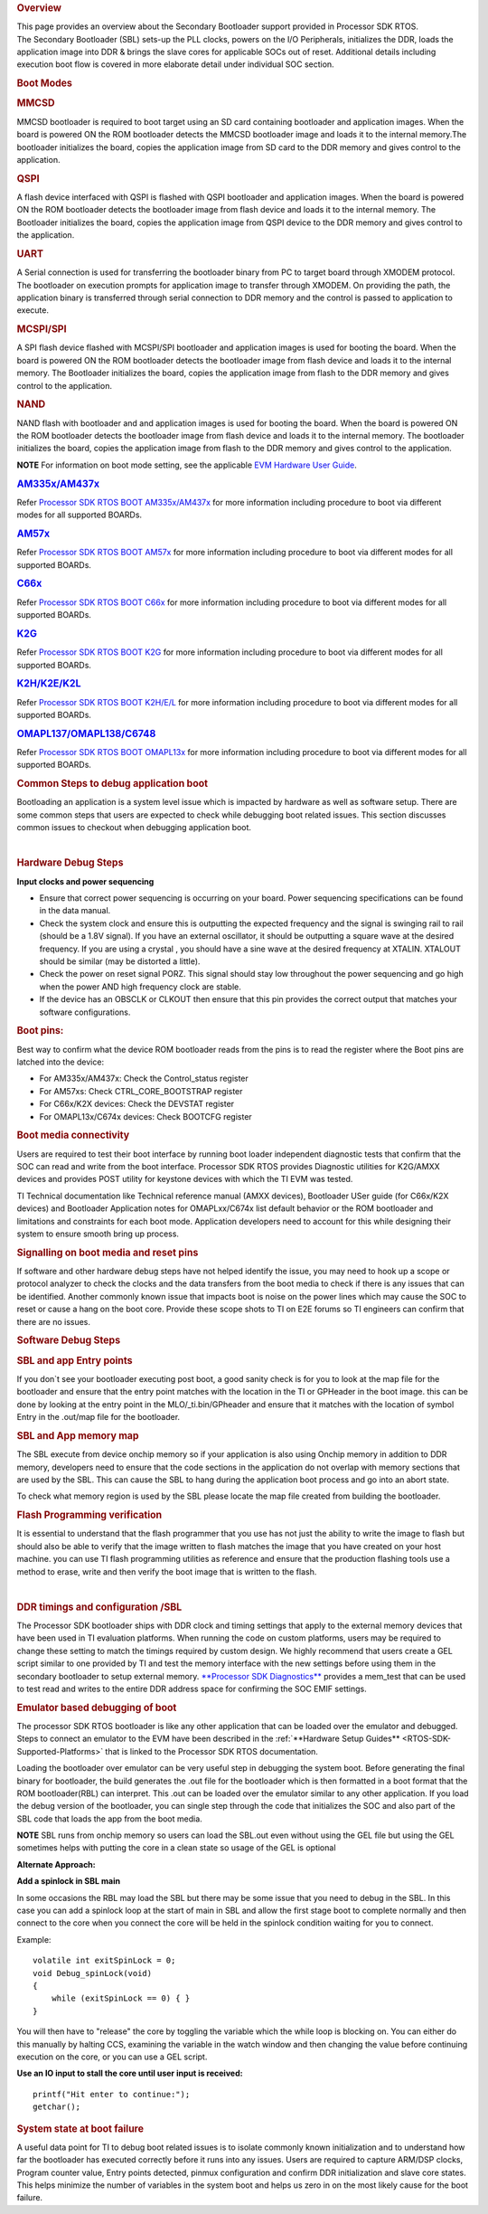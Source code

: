 .. http://processors.wiki.ti.com/index.php/Processor_SDK_RTOS_Boot

.. rubric:: Overview
   :name: overview-1

| This page provides an overview about the Secondary Bootloader support
  provided in Processor SDK RTOS.

| The Secondary Bootloader (SBL) sets-up the PLL clocks, powers on the
  I/O Peripherals, initializes the DDR, loads the application image into
  DDR & brings the slave cores for applicable SOCs out of reset.
  Additional details including execution boot flow is covered in more
  elaborate detail under individual SOC section.

.. rubric:: Boot Modes
   :name: boot-modes

.. rubric:: MMCSD
   :name: mmcsd

MMCSD bootloader is required to boot target using an SD card containing
bootloader and application images. When the board is powered ON the ROM
bootloader detects the MMCSD bootloader image and loads it to the
internal memory.The bootloader initializes the board, copies the
application image from SD card to the DDR memory and gives control to
the application.

.. rubric:: QSPI
   :name: qspi

A flash device interfaced with QSPI is flashed with QSPI bootloader and
application images. When the board is powered ON the ROM bootloader
detects the bootloader image from flash device and loads it to the
internal memory. The Bootloader initializes the board, copies the
application image from QSPI device to the DDR memory and gives control
to the application.

.. rubric:: UART
   :name: uart

A Serial connection is used for transferring the bootloader binary from
PC to target board through XMODEM protocol. The bootloader on execution
prompts for application image to transfer through XMODEM. On providing
the path, the application binary is transferred through serial
connection to DDR memory and the control is passed to application to
execute.

.. rubric:: MCSPI/SPI
   :name: mcspispi

A SPI flash device flashed with MCSPI/SPI bootloader and application
images is used for booting the board. When the board is powered ON the
ROM bootloader detects the bootloader image from flash device and loads
it to the internal memory. The Bootloader initializes the board, copies
the application image from flash to the DDR memory and gives control to
the application.

.. rubric:: NAND
   :name: nand

NAND flash with bootloader and and application images is used for
booting the board. When the board is powered ON the ROM bootloader
detects the bootloader image from flash device and loads it to the
internal memory. The bootloader initializes the board, copies the
application image from flash to the DDR memory and gives control to the
application.

.. raw:: html

   <div
   style="margin: 5px; padding: 2px 10px; background-color: #ecffff; border-left: 5px solid #3399ff;">

**NOTE**
For information on boot mode setting, see the applicable `EVM Hardware
User
Guide <http://processors.wiki.ti.com/index.php/Processor_SDK_Supported_Platforms_and_Versions>`__.

.. raw:: html

   </div>

.. rubric:: `AM335x/AM437x <http://processors.wiki.ti.com/index.php/Processor_SDK_RTOS_BOOT_AM335x/AM437x>`__
   :name: am335xam437x

Refer `Processor SDK RTOS BOOT
AM335x/AM437x <http://processors.wiki.ti.com/index.php/Processor_SDK_RTOS_BOOT_AM335x/AM437x>`__ for
more information including procedure to boot via different modes for all
supported BOARDs.

.. rubric:: `AM57x <http://processors.wiki.ti.com/index.php/Processor_SDK_RTOS_BOOT_AM57x>`__
   :name: am57x

Refer `Processor SDK RTOS BOOT
AM57x <http://processors.wiki.ti.com/index.php/Processor_SDK_RTOS_BOOT_AM57x>`__ for more information
including procedure to boot via different modes for all supported
BOARDs.

.. rubric:: `C66x <http://processors.wiki.ti.com/index.php/Processor_SDK_RTOS_BOOT_C66x>`__
   :name: c66x

Refer `Processor SDK RTOS BOOT
C66x <http://processors.wiki.ti.com/index.php/Processor_SDK_RTOS_BOOT_C66x>`__ for more information
including procedure to boot via different modes for all supported
BOARDs.

.. rubric:: `K2G <http://processors.wiki.ti.com/index.php/Processor_SDK_RTOS_BOOT_K2G>`__
   :name: k2g

Refer `Processor SDK RTOS BOOT
K2G <http://processors.wiki.ti.com/index.php/Processor_SDK_RTOS_BOOT_K2G>`__ for more information
including procedure to boot via different modes for all supported
BOARDs.

.. rubric:: `K2H/K2E/K2L <http://processors.wiki.ti.com/index.php/Processor_SDK_RTOS_BOOT_K2H/E/L>`__
   :name: k2hk2ek2l

Refer `Processor SDK RTOS BOOT
K2H/E/L <http://processors.wiki.ti.com/index.php/Processor_SDK_RTOS_BOOT_K2H/E/L>`__ for more
information including procedure to boot via different modes for all
supported BOARDs.

.. rubric:: `OMAPL137/OMAPL138/C6748 <http://processors.wiki.ti.com/index.php/Processor_SDK_RTOS_BOOT_OMAPL13x>`__
   :name: omapl137omapl138c6748

Refer `Processor SDK RTOS BOOT
OMAPL13x <http://processors.wiki.ti.com/index.php/Processor_SDK_RTOS_BOOT_OMAPL13x>`__ for more
information including procedure to boot via different modes for all
supported BOARDs.

.. rubric:: Common Steps to debug application boot
   :name: common-steps-to-debug-application-boot

Bootloading an application is a system level issue which is impacted by
hardware as well as software setup. There are some common steps that
users are expected to check while debugging boot related issues. This
section discusses common issues to checkout when debugging application
boot.

| 

.. rubric:: Hardware Debug Steps
   :name: hardware-debug-steps

.. raw:: html

   <div class="toccolours" style="width:1600px">

**Input clocks and power sequencing**

-  Ensure that correct power sequencing is occurring on your board.
   Power sequencing specifications can be found in the data manual.
-  Check the system clock and ensure this is outputting the expected
   frequency and the signal is swinging rail to rail (should be a 1.8V
   signal). If you have an external oscillator, it should be outputting
   a square wave at the desired frequency. If you are using a crystal ,
   you should have a sine wave at the desired frequency at XTALIN.
   XTALOUT should be similar (may be distorted a little).
-  Check the power on reset signal PORZ. This signal should stay low
   throughout the power sequencing and go high when the power AND high
   frequency clock are stable.
-  If the device has an OBSCLK or CLKOUT then ensure that this pin
   provides the correct output that matches your software
   configurations.

.. rubric:: **Boot pins:**
   :name: boot-pins

Best way to confirm what the device ROM bootloader reads from the pins
is to read the register where the Boot pins are latched into the device:

-  For AM335x/AM437x: Check the Control_status register
-  For AM57xs: Check CTRL_CORE_BOOTSTRAP register
-  For C66x/K2X devices: Check the DEVSTAT register
-  For OMAPL13x/C674x devices: Check BOOTCFG register

.. rubric:: **Boot media connectivity**
   :name: boot-media-connectivity

Users are required to test their boot interface by running boot loader
independent diagnostic tests that confirm that the SOC can read and
write from the boot interface. Processor SDK RTOS provides Diagnostic
utilities for K2G/AMXX devices and provides POST utility for keystone
devices with which the TI EVM was tested.

TI Technical documentation like Technical reference manual (AMXX
devices), Bootloader USer guide (for C66x/K2X devices) and Bootloader
Application notes for OMAPLxx/C674x list default behavior or the ROM
bootloader and limitations and constraints for each boot mode.
Application developers need to account for this while designing their
system to ensure smooth bring up process.

.. rubric:: **Signalling on boot media and reset pins**
   :name: signalling-on-boot-media-and-reset-pins

If software and other hardware debug steps have not helped identify the
issue, you may need to hook up a scope or protocol analyzer to check the
clocks and the data transfers from the boot media to check if there is
any issues that can be identified. Another commonly known issue that
impacts boot is noise on the power lines which may cause the SOC to
reset or cause a hang on the boot core. Provide these scope shots to TI
on E2E forums so TI engineers can confirm that there are no issues.

.. raw:: html

   </div>

.. rubric:: Software Debug Steps
   :name: software-debug-steps

.. raw:: html

   <div class="toccolours" style="width:1600px">

.. rubric:: SBL and app Entry points
   :name: sbl-and-app-entry-points

If you don`t see your bootloader executing post boot, a good sanity
check is for you to look at the map file for the bootloader and ensure
that the entry point matches with the location in the TI or GPHeader in
the boot image. this can be done by looking at the entry point in the
MLO/_ti.bin/GPheader and ensure that it matches with the location of
symbol Entry in the .out/map file for the bootloader.

.. rubric:: SBL and App memory map
   :name: sbl-and-app-memory-map

The SBL execute from device onchip memory so if your application is also
using Onchip memory in addition to DDR memory, developers need to ensure
that the code sections in the application do not overlap with memory
sections that are used by the SBL. This can cause the SBL to hang during
the application boot process and go into an abort state.

To check what memory region is used by the SBL please locate the map
file created from building the bootloader.

.. rubric:: Flash Programming verification
   :name: flash-programming-verification

It is essential to understand that the flash programmer that you use has
not just the ability to write the image to flash but should also be able
to verify that the image written to flash matches the image that you
have created on your host machine. you can use TI flash programming
utilities as reference and ensure that the production flashing tools use
a method to erase, write and then verify the boot image that is written
to the flash.

| 

.. rubric:: DDR timings and configuration /SBL
   :name: ddr-timings-and-configuration-sbl

The Processor SDK bootloader ships with DDR clock and timing settings
that apply to the external memory devices that have been used in TI
evaluation platforms. When running the code on custom platforms, users
may be required to change these setting to match the timings required by
custom design. We highly recommend that users create a GEL script
similar to one provided by TI and test the memory interface with the new
settings before using them in the secondary bootloader to setup external
memory. `**Processor SDK
Diagnostics** <http://processors.wiki.ti.com/index.php/Processor_SDK_RTOS_DIAG>`__
provides a mem_test that can be used to test read and writes to the
entire DDR address space for confirming the SOC EMIF settings.

.. rubric:: Emulator based debugging of boot
   :name: emulator-based-debugging-of-boot

The processor SDK RTOS bootloader is like any other application that can
be loaded over the emulator and debugged. Steps to connect an emulator
to the EVM have been described in the :ref:`**Hardware Setup Guides** <RTOS-SDK-Supported-Platforms>`
that is linked to the Processor SDK RTOS documentation.

Loading the bootloader over emulator can be very useful step in
debugging the system boot. Before generating the final binary for
bootloader, the build generates the .out file for the bootloader which
is then formatted in a boot format that the ROM bootloader(RBL) can
interpret. This .out can be loaded over the emulator similar to any
other application. If you load the debug version of the bootloader, you
can single step through the code that initializes the SOC and also part
of the SBL code that loads the app from the boot media.

.. raw:: html

   <div
   style="margin: 5px; padding: 2px 10px; background-color: #ecffff; border-left: 5px solid #3399ff;">

**NOTE**
SBL runs from onchip memory so users can load the SBL.out even without
using the GEL file but using the GEL sometimes helps with putting the
core in a clean state so usage of the GEL is optional

.. raw:: html

   </div>

**Alternate Approach:**

**Add a spinlock in SBL main**

In some occasions the RBL may load the SBL but there may be some issue
that you need to debug in the SBL. In this case you can add a spinlock
loop at the start of main in SBL and allow the first stage boot to
complete normally and then connect to the core when you connect the core
will be held in the spinlock condition waiting for you to connect.

Example:

::

    volatile int exitSpinLock = 0;
    void Debug_spinLock(void)
    {
        while (exitSpinLock == 0) { }
    }

You will then have to "release" the core by toggling the variable which
the while loop is blocking on. You can either do this manually by
halting CCS, examining the variable in the watch window and then
changing the value before continuing execution on the core, or you can
use a GEL script.

**Use an IO input to stall the core until user input is received:**

::

    printf("Hit enter to continue:");
    getchar();

.. rubric:: System state at boot failure
   :name: system-state-at-boot-failure

A useful data point for TI to debug boot related issues is to isolate
commonly known initialization and to understand how far the bootloader
has executed correctly before it runs into any issues. Users are
required to capture ARM/DSP clocks, Program counter value, Entry points
detected, pinmux configuration and confirm DDR initialization and slave
core states. This helps minimize the number of variables in the system
boot and helps us zero in on the most likely cause for the boot failure.

.. raw:: html